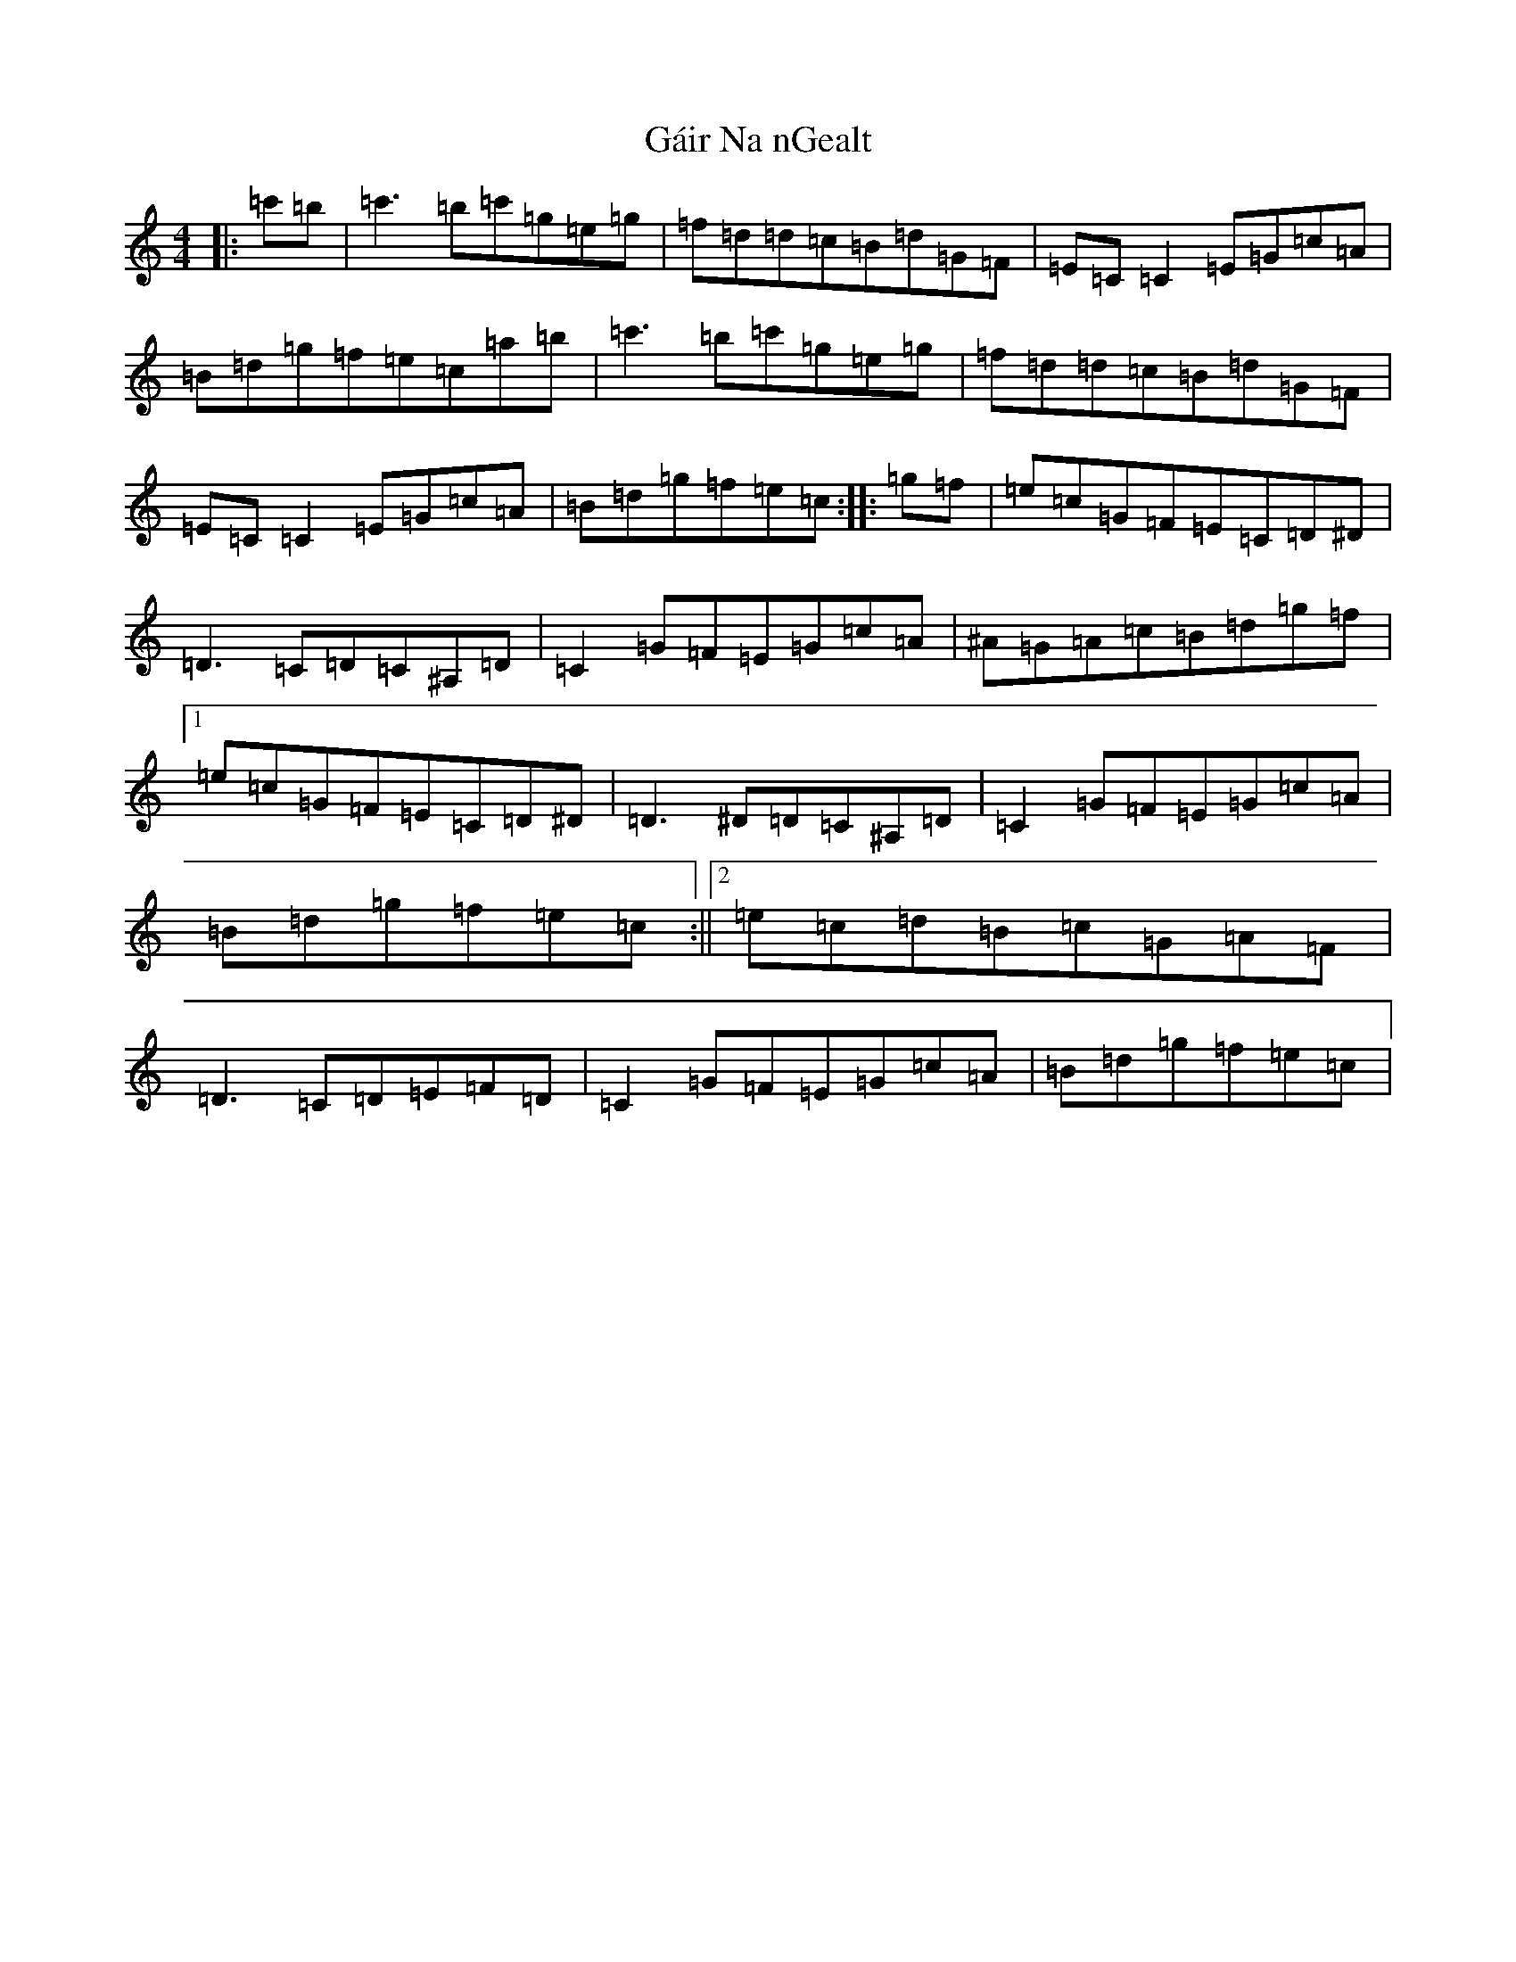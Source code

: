 X: 8544
T: Gáir Na nGealt
S: https://thesession.org/tunes/10663#setting10663
R: reel
M:4/4
L:1/8
K: C Major
|:=c'=b|=c'3=b=c'=g=e=g|=f=d=d=c=B=d=G=F|=E=C=C2=E=G=c=A|=B=d=g=f=e=c=a=b|=c'3=b=c'=g=e=g|=f=d=d=c=B=d=G=F|=E=C=C2=E=G=c=A|=B=d=g=f=e=c:||:=g=f|=e=c=G=F=E=C=D^D|=D3=C=D=C^A,=D|=C2=G=F=E=G=c=A|^A=G=A=c=B=d=g=f|1=e=c=G=F=E=C=D^D|=D3^D=D=C^A,=D|=C2=G=F=E=G=c=A|=B=d=g=f=e=c:||2=e=c=d=B=c=G=A=F|=D3=C=D=E=F=D|=C2=G=F=E=G=c=A|=B=d=g=f=e=c|